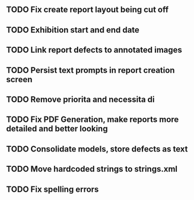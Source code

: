 

** TODO Fix create report layout being cut off
** TODO Exhibition start and end date
** TODO Link report defects to annotated images
** TODO Persist text prompts in report creation screen
** TODO Remove priorita and necessita di
** TODO Fix PDF Generation, make reports more detailed and better looking
** TODO Consolidate models, store defects as text
** TODO Move hardcoded strings to strings.xml
** TODO Fix spelling errors
